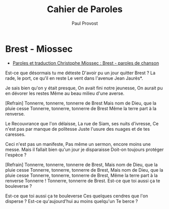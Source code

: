 #+TITLE: Cahier de Paroles
#+AUTHOR: Paul Provost
#+EMAIL: paul@bouzou.org
#+DESCRIPTION: Textes de chanson à garder sous l'oreiller
#+FILETAGS: @texte:@chanson

* Brest - Miossec
  - [[http://www.lacoccinelle.net/300613.html][Paroles et traduction Christophe Miossec : Brest - paroles de chanson]]

  Est-ce que désormais tu me déteste
  D'avoir pu un jour quitter Brest ?
  La rade, le port, ce qu'il en reste
  Le vent dans l'avenue Jean Jaurès*.

  Je sais bien qu'on y était presque,
  On avait fini notre jeunesse,
  On aurait pu en dévorer les restes
  Même au beau milieu d'une averse.

  [Refrain]
  Tonnerre, tonnerre, tonnerre de Brest
  Mais nom de Dieu, que la pluie cesse
  Tonnerre, tonnerre, tonnerre de Brest
  Même la terre part à la renverse.

  Le Recouvrance que l'on délaisse,
  La rue de Siam, ses nuits d'ivresse,
  Ce n'est pas par manque de politesse
  Juste l'usure des nuages et de tes caresses.

  Ceci n'est pas un manifeste,
  Pas même un sermon, encore moins une messe.
  Mais il fallait bien qu'un jour je disparaisse
  Doit-on toujours protéger l'espèce ?

  [Refrain]
  Tonnerre, tonnerre, tonnerre de Brest,
  Mais nom de Dieu, que la pluie cesse
  Tonnerre, tonnerre, tonnerre de Brest,
  Mais nom de Dieu, que la pluie cesse
  Tonnerre, tonnerre, tonnerre de Brest,
  Même la terre part à la renverse
  Tonnerre ! Tonnerre, tonnerre de Brest.
  Est-ce que toi aussi ça te bouleverse ?

  Est-ce que toi aussi ça te bouleverse
  Ces quelques cendres que l'on disperse ?
  Est-ce qu'aujourd'hui au moins quelqu'un
  Te berce ?

